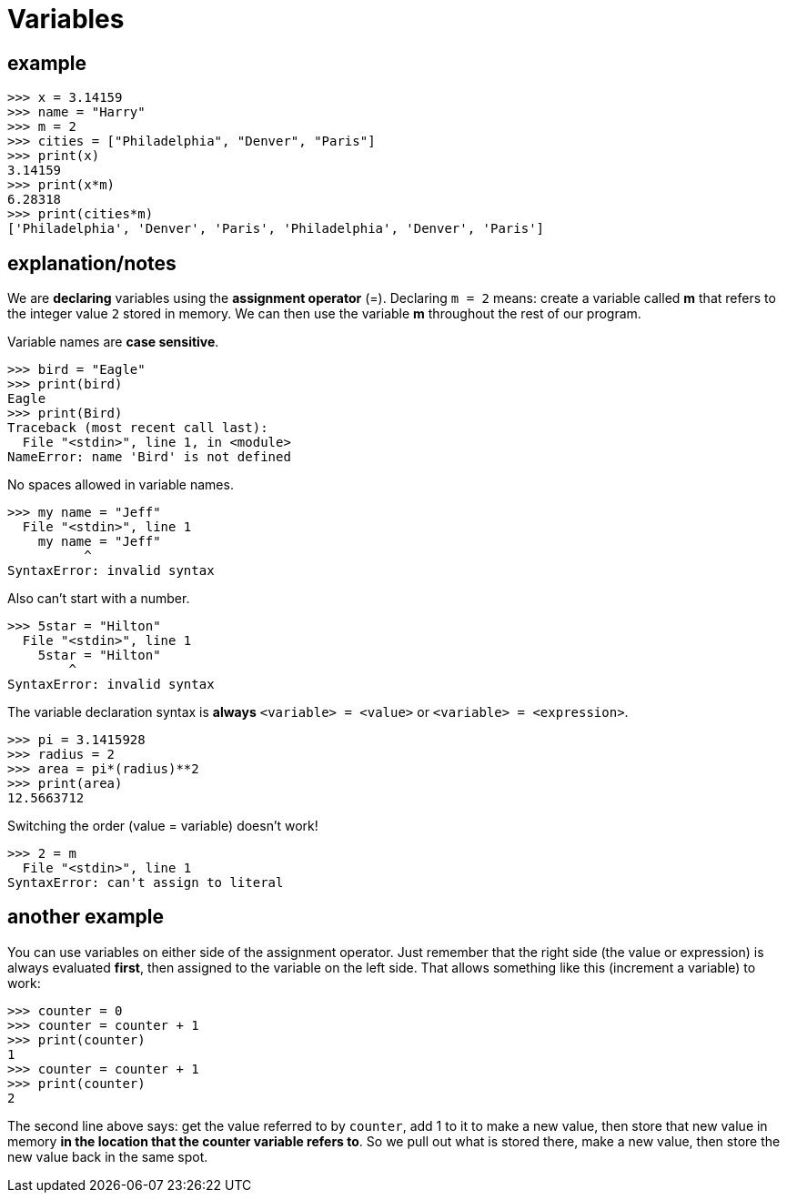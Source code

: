 
= Variables

== example

    >>> x = 3.14159
    >>> name = "Harry"
    >>> m = 2
    >>> cities = ["Philadelphia", "Denver", "Paris"]
    >>> print(x)
    3.14159
    >>> print(x*m)
    6.28318
    >>> print(cities*m)
    ['Philadelphia', 'Denver', 'Paris', 'Philadelphia', 'Denver', 'Paris']

== explanation/notes

We are *declaring* variables using the *assignment operator* (=). 
Declaring `m = 2` means: create a variable called *m* that refers to the
integer value `2` stored in memory. We can then use the variable *m* 
throughout the rest of our program.

Variable names are *case sensitive*.

    >>> bird = "Eagle"
    >>> print(bird)
    Eagle
    >>> print(Bird)
    Traceback (most recent call last):
      File "<stdin>", line 1, in <module>
    NameError: name 'Bird' is not defined

No spaces allowed in variable names. 

    >>> my name = "Jeff"
      File "<stdin>", line 1
        my name = "Jeff"
              ^
    SyntaxError: invalid syntax

Also can't start with a number.

    >>> 5star = "Hilton"
      File "<stdin>", line 1
        5star = "Hilton"
            ^
    SyntaxError: invalid syntax

The variable declaration syntax is **always** `<variable> = <value>` or
`<variable> = <expression>`. 

    >>> pi = 3.1415928
    >>> radius = 2
    >>> area = pi*(radius)**2
    >>> print(area)
    12.5663712

Switching the order (value = variable) doesn't work!

    >>> 2 = m
      File "<stdin>", line 1
    SyntaxError: can't assign to literal

== another example

You can use variables on either side of the assignment operator.
Just remember that the right side (the value or expression) is always evaluated
*first*, then assigned to the variable on the left side. That allows
something like this (increment a variable) to work:

    >>> counter = 0
    >>> counter = counter + 1
    >>> print(counter)
    1
    >>> counter = counter + 1
    >>> print(counter)
    2

The second line above says: get the value referred to by `counter`, add 1 to it
to make a new value, then store that new value in memory *in the location that the
counter variable refers to*. So we pull out what is stored there, make a new value,
then store the new value back in the same spot.

